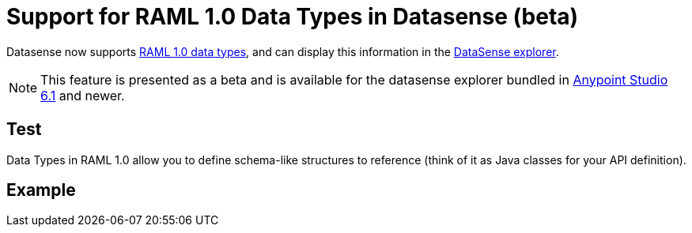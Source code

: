 = Support for RAML 1.0 Data Types in Datasense (beta)

Datasense now supports link:https://github.com/raml-org/raml-spec/blob/master/versions/raml-10/raml-10.md#raml-data-types[RAML 1.0 data types], and can display this information in the link:/mule-user-guide/v/3.8/using-the-datasense-explorere[DataSense explorer].

[NOTE]
--
This feature is presented as a beta and is available for the datasense explorer bundled in link:/release-notes/anypoint-studio-6.1-with-3.8-runtime-release-notes[Anypoint Studio 6.1] and newer.
--

== Test

Data Types in RAML 1.0 allow you to define schema-like structures to reference (think of it as Java classes for your API definition).

== Example
